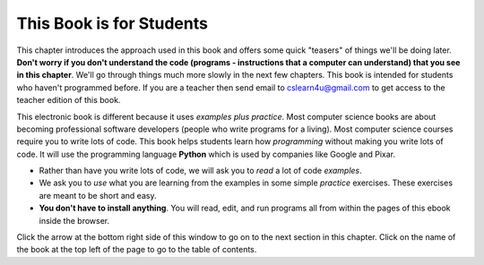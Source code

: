 ..  Copyright (C)  Mark Guzdial, Barbara Ericson, Briana Morrison
    Permission is granted to copy, distribute and/or modify this document
    under the terms of the GNU Free Documentation License, Version 1.3 or
    any later version published by the Free Software Foundation; with
    Invariant Sections being Forward, Prefaces, and Contributor List,
    no Front-Cover Texts, and no Back-Cover Texts.  A copy of the license
    is included in the section entitled "GNU Free Documentation License".

..  shortname:: Chapter: What You Can Do with a Computer
..  description:: Some tidbits of what you can do with a computer

.. setup for automatic question numbering.

.. 	qnum::
	:start: 1
	:prefix: csp-1-1-


.. |runbutton| image:: Figures/run-button.png
    :height: 20px
    :align: top
    :alt: run button

.. |audiobutton| image:: Figures/start-audio-tour.png
    :height: 20px
    :align: top
    :alt: audio tour button


This Book is for Students
==========================

This chapter introduces the approach used in this book and offers some quick "teasers" of things we'll be doing later.  **Don't worry if you don't understand the code (programs - instructions that a computer can understand) that you see in this chapter**.  We'll go through things much more slowly in the next few chapters.  This book is intended for students who haven't programmed before.  If you are a teacher then send email to cslearn4u@gmail.com to get access to the teacher edition of this book.

..	index::
	single: Python
	single: code
	single: program

This electronic book is different because it uses *examples plus practice*.  Most computer science books are about becoming professional software developers (people who write programs for a living).  Most computer science courses require you to write lots of code.  This book helps students learn how *programming* without making you write lots of code.  It will use the programming language **Python** which is used by companies like Google and Pixar.  

- Rather than have you write lots of code, we will ask you to *read* a lot of code *examples*.
- We ask you to *use* what you are learning from the examples in some simple *practice* exercises.  These exercises are meant to be short and easy.
- **You don't have to install anything**.  You will read, edit, and run programs all from within the pages of this ebook inside the browser.  

Click the arrow at the bottom right side of this window to go on to the next section in this chapter.  Click on the name of the book at the top left of the page to go to the table of contents.

